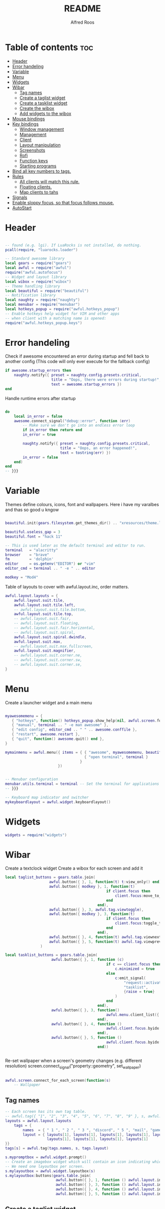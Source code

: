 #+title: README
#+AUTHOR: Alfred Roos
#+PROPERTY: header-args :tangle rc.lua

* Table of contents :toc:
- [[#header][Header]]
- [[#error-handeling][Error handeling]]
- [[#variable][Variable]]
- [[#menu][Menu]]
- [[#widgets][Widgets]]
- [[#wibar][Wibar]]
  - [[#tag-names][Tag names]]
  - [[#create-a-taglist-widget][Create a taglist widget]]
  - [[#create-a-tasklist-widget][Create a tasklist widget]]
  - [[#create-the-wibox][Create the wibox]]
  - [[#add-widgets-to-the-wibox][Add widgets to the wibox]]
- [[#mouse-bindings][Mouse bindings]]
- [[#key-bindings][Key bindings]]
  - [[#window-management][Window management]]
  - [[#management][Management]]
  - [[#client][Client]]
  -  [[#layout-manipulation][Layout manipulation]]
  - [[#screenshots][Screenshots]]
  - [[#rofi][Rofi]]
  - [[#function-keys][Function keys]]
  - [[#starting-programs][Starting programs]]
- [[#bind-all-key-numbers-to-tags][Bind all key numbers to tags.]]
- [[#rules][Rules]]
  - [[#all-clients-will-match-this-rule][All clients will match this rule.]]
  - [[#floating-clients][Floating clients.]]
  - [[#map-clients-to-tahs][Map clients to tahs]]
- [[#signals][Signals]]
- [[#enable-sloppy-focus-so-that-focus-follows-mouse][Enable sloppy focus, so that focus follows mouse.]]
- [[#autostart][AutoStart]]

* Header
#+begin_src lua

-- found (e.g. lgi). If LuaRocks is not installed, do nothing.
pcall(require, "luarocks.loader")

-- Standard awesome library
local gears = require("gears")
local awful = require("awful")
require("awful.autofocus")
-- Widget and layout library
local wibox = require("wibox")
-- Theme handling library
local beautiful = require("beautiful")
-- Notification library
local naughty = require("naughty")
local menubar = require("menubar")
local hotkeys_popup = require("awful.hotkeys_popup")
-- Enable hotkeys help widget for VIM and other apps
-- when client with a matching name is opened:
require("awful.hotkeys_popup.keys")

#+end_src
* Error handeling
Check if awesome encountered an error during startup and fell back to
another config (This code will only ever execute for the fallback config)
#+begin_src lua
if awesome.startup_errors then
    naughty.notify({ preset = naughty.config.presets.critical,
                     title = "Oops, there were errors during startup!",
                     text = awesome.startup_errors })
end
#+end_src
Handle runtime errors after startup
#+begin_src lua

do
    local in_error = false
    awesome.connect_signal("debug::error", function (err)
        -- Make sure we don't go into an endless error loop
        if in_error then return end
        in_error = true

        naughty.notify({ preset = naughty.config.presets.critical,
                         title = "Oops, an error happened!",
                         text = tostring(err) })
        in_error = false
    end)
end
-- }}}

#+end_src
* Variable
Themes define colours, icons, font and wallpapers.
Here i have my varalbes and thas so good u kngow
#+begin_src lua

beautiful.init(gears.filesystem.get_themes_dir() .. "xresources/theme.lua")

beautiful.useless_gap = 3
beautiful.font = "hack 11"

-- This is used later as the default terminal and editor to run.
terminal   = "alacritty"
browser    = "brave"
fm         = 'dolphin'
editor     = os.getenv("EDITOR") or "vim"
editor_cmd = terminal .. " -e " .. editor

modkey = "Mod4"
#+end_src

Table of layouts to cover with awful.layout.inc, order matters.
#+begin_src lua
awful.layout.layouts = {
    awful.layout.suit.tile,
    awful.layout.suit.tile.left,
    -- awful.layout.suit.tile.bottom,
    awful.layout.suit.tile.top,
    -- awful.layout.suit.fair,
    -- awful.layout.suit.floating,
    -- awful.layout.suit.fair.horizontal,
    -- awful.layout.suit.spiral,
    awful.layout.suit.spiral.dwindle,
    awful.layout.suit.max,
    -- awful.layout.suit.max.fullscreen,
    awful.layout.suit.magnifier,
    -- awful.layout.suit.corner.ne,
    -- awful.layout.suit.corner.sw,
    -- awful.layout.suit.corner.se,
}
#+end_src

* Menu
Create a launcher widget and a main menu
#+begin_src lua

myawesomemenu = {
   { "hotkeys", function() hotkeys_popup.show_help(nil, awful.screen.focused()) end },
   { "manual", terminal .. " -e man awesome" },
   { "edit config", editor_cmd .. " " .. awesome.conffile },
   { "restart", awesome.restart },
   { "quit", function() awesome.quit() end },
}

mymainmenu = awful.menu({ items = { { "awesome", myawesomemenu, beautiful.awesome_icon },
                                    { "open terminal", terminal }
                                  }
                        })


-- Menubar configuration
menubar.utils.terminal = terminal -- Set the terminal for applications that require it
-- }}}

-- Keyboard map indicator and switcher
mykeyboardlayout = awful.widget.keyboardlayout()

#+end_src
* Widgets
#+begin_src lua
widgets = require("widgets")
#+end_src
* Wibar
Create a textclock widget
Create a wibox for each screen and add it
#+begin_src lua
local taglist_buttons = gears.table.join(
                    awful.button({ }, 1, function(t) t:view_only() end),
                    awful.button({ modkey }, 1, function(t)
                                              if client.focus then
                                                  client.focus:move_to_tag(t)
                                              end
                                          end),
                    awful.button({ }, 3, awful.tag.viewtoggle),
                    awful.button({ modkey }, 3, function(t)
                                              if client.focus then
                                                  client.focus:toggle_tag(t)
                                              end
                                          end),
                    awful.button({ }, 4, function(t) awful.tag.viewnext(t.screen) end),
                    awful.button({ }, 5, function(t) awful.tag.viewprev(t.screen) end)
                )
#+end_src
#+begin_src lua
local tasklist_buttons = gears.table.join(
                     awful.button({ }, 1, function (c)
                                              if c == client.focus then
                                                  c.minimized = true
                                              else
                                                  c:emit_signal(
                                                      "request::activate",
                                                      "tasklist",
                                                      {raise = true}
                                                  )
                                              end
                                          end),
                     awful.button({ }, 3, function()
                                              awful.menu.client_list({ theme = { width = 250 } })
                                          end),
                     awful.button({ }, 4, function ()
                                              awful.client.focus.byidx(1)
                                          end),
                     awful.button({ }, 5, function ()
                                              awful.client.focus.byidx(-1)
                                          end))


#+end_src

Re-set wallpaper when a screen's geometry changes (e.g. different resolution)
screen.connect_signal("property::geometry", set_wallpaper)

#+begin_src lua

awful.screen.connect_for_each_screen(function(s)
    -- Wallpaper
#+end_src
** Tag names
#+begin_src lua
    -- Each screen has its own tag table.
    -- awful.tag({ "1", "2", "3", "4", "5", "6", "7", "8", "9" }, s, awful.layout.layouts[1])
    layouts = awful.layout.layouts
        tags = {
            names  = { " 1 ", " 2 ", " 3 ", "discord", " 5 ", "mail", "game", "music", " 9 "},
            layout = { layouts[1], layouts[1], layouts[1], layouts[1], layouts[1],
                       layouts[1], layouts[1], layouts[1], layouts[1]
    }}
    tags[s] = awful.tag(tags.names, s, tags.layout)

    #+end_src

#+begin_src lua
    s.mypromptbox = awful.widget.prompt()
    -- Create an imagebox widget which will contain an icon indicating which layout we're using.
    -- We need one layoutbox per screen.
    s.mylayoutbox = awful.widget.layoutbox(s)
    s.mylayoutbox:buttons(gears.table.join(
                           awful.button({ }, 1, function () awful.layout.inc( 1) end),
                           awful.button({ }, 3, function () awful.layout.inc(-1) end),
                           awful.button({ }, 4, function () awful.layout.inc( 1) end),
                           awful.button({ }, 5, function () awful.layout.inc(-1) end)))
    #+end_src
** Create a taglist widget
#+begin_src lua
    s.mytaglist = awful.widget.taglist {
        screen  = s,
        filter  = awful.widget.taglist.filter.all,
        buttons = taglist_buttons
    }

    #+end_src
** Create a tasklist widget
#+begin_src lua
    s.mytasklist = awful.widget.tasklist {
        screen  = s,
        filter  = awful.widget.tasklist.filter.currenttags,
        buttons = tasklist_buttons
    }
    #+end_src
** Create the wibox
    #+begin_src lua

    s.mywibox = awful.wibox({ position = "top", screen = s, height=24, width=1920, opacity=0.8})
    local sep = wibox.widget{
        markup = ' ',
        align  = 'center',
        valign = 'center',
        widget = wibox.widget.textbox
    }
    #+end_src
** Add widgets to the wibox
    #+begin_src lua

    s.mywibox:setup {
        layout = wibox.layout.align.horizontal,
        { -- Left widgets
            layout = wibox.layout.fixed.horizontal,
            s.mytaglist,
            s.mypromptbox,
            mpc_widget(),
        sep,
        },
        s.mytasklist,
        { -- Right widgets
        sep,
            layout = wibox.layout.fixed.horizontal,
            -- pacman_widget(),
            audioController(),
            battery(),
            wifi(),
            memory_widget(),
            cpu_widget(),
            wibox.widget.systray(),
            mykeyboardlayout,
            text_clock(),
            s.mylayoutbox,
        },
    }
end)
#+end_src

* Mouse bindings
#+begin_src lua

root.buttons(gears.table.join(
    awful.button({ }, 3, function () mymainmenu:toggle() end),
    awful.button({ }, 4, awful.tag.viewnext),
    awful.button({ }, 5, awful.tag.viewprev)
))
#+end_src

* Key bindings

#+begin_src lua

clientkeys = gears.table.join(
#+end_src
** Window management
#+begin_src lua

    awful.key({ modkey,"Shift"}, "Tab",      function (c) c:move_to_screen() end,
              {description = "move to screen", group = "client"}),
    awful.key({ modkey, 'Control' }, 't',awful.titlebar.toggle,
            {description = 'toggle title bar', group = 'client'}),
    awful.key({ modkey,           }, "f",
        function (c)
            c.fullscreen = not c.fullscreen
            c:raise()
        end,
        {description = "toggle fullscreen", group = "client"}),
    awful.key({ modkey,    }, "c",      function (c) c:kill()                         end,
              {description = "close", group = "client"}),
    awful.key({ modkey, "Shift" }, "space",  awful.client.floating.toggle                     ,
              {description = "toggle floating", group = "client"}),
    awful.key({ modkey, "Control" }, "Return", function (c) c:swap(awful.client.getmaster()) end,
              {description = "move to master", group = "client"}),
    awful.key({ modkey,           }, "t",      function (c) c.ontop = not c.ontop            end,
              {description = "toggle keep on top", group = "client"}),
    awful.key({ modkey,           }, ",",
        function (c)
            -- The client currently has the input focus, so it cannot be
            -- minimized, since minimized clients can't have the focus.
            c.minimized = true
        end ,
        {description = "minimize", group = "client"}),
    awful.key({ modkey,           }, "m",
        function (c)
            c.maximized = not c.maximized
            c:raise()
        end ,
        {description = "(un)maximize", group = "client"}),

    awful.key({ modkey, "Control" }, "m",
        function (c)
            c.maximized_vertical = not c.maximized_vertical
            c:raise()
        end ,
        {description = "(un)maximize vertically", group = "client"}),
    awful.key({ modkey, "Shift"   }, "m",
        function (c)
            c.maximized_horizontal = not c.maximized_horizontal
            c:raise()
        end ,
        {description = "(un)maximize horizontally", group = "client"})
)
#+end_src
** Management
#+begin_src lua
globalkeys = gears.table.join(
    awful.key({ modkey,           }, "s",      hotkeys_popup.show_help,
              {description="show help", group="awesome"}),

    awful.key({ modkey,  }, "Left", function () awful.screen.focus_relative( 1) end,
              {description = "focus the next screen", group = "screen"}),
    awful.key({ modkey,  }, "Right", function () awful.screen.focus_relative(-1) end,
              {description = "focus the previous screen", group = "screen"}),

    awful.key({ modkey }, "o",function() require("awful").screen.focused().selected_tag.gap = require("awful").screen.focused().selected_tag.gap+1 end,
              {description="increase gaps", group="awesome"}),

    awful.key({ modkey,"Shift"}, "o",function() require("awful").screen.focused().selected_tag.gap = require("awful").screen.focused().selected_tag.gap-1 end,
              {description="decrease gaps", group="awesome"}),

    awful.key({ modkey, "Control" }, "r", awesome.restart,
              {description = "reload awesome", group = "awesome"}),
    awful.key({ modkey, "Control"   }, "q", awesome.quit,
              {description = "quit awesome", group = "awesome"}),
   #+end_src
** Client
   #+begin_src lua
    awful.key({ modkey,           }, "j",
        function ()
            awful.client.focus.byidx( 1)
            awful.client.focus.bydirection("down")
        end,
        {description = "focus next by index", group = "client"}
    ),
    awful.key({ modkey,           }, "k",
        function ()
            awful.client.focus.bydirection("up")
        end,
        {description = "focus previous by index", group = "client"}
    ),
    awful.key({ modkey,           }, "h",
        function ()
            awful.client.focus.bydirection("left")
        end,
        {description = "focus previous by index", group = "client"}
    ),
    awful.key({ modkey,           }, "l",
        function ()
            awful.client.focus.bydirection("right")
        end,
        {description = "focus previous by index", group = "client"}
    ),

    awful.key({ modkey, "Control" }, ",",
              function ()
                  local c = awful.client.restore()
                  -- Focus restored client
                  if c then
                    c:emit_signal(
                        "request::activate", "key.unminimize", {raise = true}
                    )
                  end
              end,
              {description = "restore minimized", group = "client"}),

    -- awful.key({ modkey,           }, "Escape", awful.tag.history.restore,
    --           {description = "go back", group = "tag"}),
#+end_src
**  Layout manipulation
#+begin_src lua

    awful.key({ modkey, "Shift"   }, "j", function () awful.client.swap.byidx(  1)    end,
              {description = "swap with next client by index", group = "client"}),
    awful.key({ modkey, "Shift"   }, "k", function () awful.client.swap.byidx( -1)    end,
              {description = "swap with previous client by index", group = "client"}),
    awful.key({ modkey,           }, "u", awful.client.urgent.jumpto,
              {description = "jump to urgent client", group = "client"}),
    awful.key({ modkey,           }, "Tab",
        function ()
            awful.client.focus.history.previous()
            if client.focus then
                client.focus:raise()
            end
        end,
        {description = "go back", group = "client"}),

    awful.key({ modkey, "Control" }, "l",     function () awful.tag.incmwfact( 0.02)          end,
              {description = "increase master width factor", group = "layout"}),
    awful.key({ modkey,  "Control"}, "h",     function () awful.tag.incmwfact(-0.02)          end,
              {description = "decrease master width factor", group = "layout"}),
    awful.key({ modkey, "Control" }, "j",     function () awful.client.incwfact( 0.08)          end,
              {description = "increase master width factor", group = "layout"}),
    awful.key({ modkey,  "Control"}, "k",     function () awful.client.incwfact(-0.08)          end,
              {description = "decrease master width factor", group = "layout"}),


    awful.key({ modkey, "Shift"   }, "h",     function () awful.tag.incnmaster( 1, nil, true) end,
              {description = "increase the number of master clients", group = "layout"}),
    awful.key({ modkey, "Shift"   }, "l",     function () awful.tag.incnmaster(-1, nil, true) end,
              {description = "decrease the number of master clients", group = "layout"}),

    awful.key({ modkey,"Shift"}, "q", function () awful.layout.inc( 1)                end,
              {description = "select next", group = "layout"}),
    awful.key({ modkey,    }, "q", function () awful.layout.inc(-1)                end,
              {description = "select previous", group = "layout"}),
#+end_src


** Screenshots
#+begin_src lua

    awful.key({ modkey,"Shift"}, "s",function() awful.spawn.with_shell("maim -s --format=png /dev/stdout | xclip -selection clipboard -t image/png -i")  end ,
    {description = "go back", group = "tag"}),

    awful.key({ modkey,"Control"}, "s",function() awful.spawn.with_shell("maim -s ~/Pictures/Screenshots/$(date +%s).png")  end ,
    {description = "go back", group = "tag"}),
#+end_src
** Rofi
#+begin_src lua

    awful.key({ modkey,"Shift"}, "w",function() awful.spawn.with_shell("rofi -show window")  end ,
    {description = "Rofi show window", group = "rofi"}),
    awful.key({ modkey,           }, "n", function () awful.spawn.with_shell("~/.config/rofi/applets/bin/mpd.sh") end,
              {description="rofi mpd", group="rofi"}),
    awful.key({ modkey,           }, "v", function () awful.spawn.with_shell("~/.config/rofi/applets/bin/volume.sh") end,
              {description="rofi volume", group="rofi"}),
    awful.key({ modkey,           }, "b", function () awful.spawn.with_shell("~/.config/rofi/applets/bin/battery.sh") end,
              {description="rofi battery", group="rofi"}),
    awful.key({ modkey,"Shift"           }, "b", function () awful.spawn.with_shell("~/.config/rofi/applets/bin/brightness.sh") end,
              {description="rofi brightness", group="rofi"}),
    awful.key({ modkey,           }, "p", function () awful.spawn.with_shell("~/.config/rofi/applets/bin/powermenu.sh") end,
              {description="rofi powermenu", group="rofi"}),
    -- awful.key({ modkey,           }, "a", function () awful.spawn.with_shell("~/.config/rofi/applets/bin/apps.sh") end,
    --           {description="rofi apps", group="rofi"}),
    awful.key({ modkey,           }, "d", function () awful.spawn.with_shell("~/.config/rofi/launchers/type-6/launcher.sh") end,
              {description = "open rofi", group = "rofi"}),
    --- end rofi
#+end_src
** Function keys
#+begin_src lua

    awful.key({}, "XF86AudioPlay",
        function () awful.spawn("playerctl play-pause") end,
        {description = "play-pause playerctl", group = "client"}
    ),
    awful.key({}, "XF86AudioRaiseVolume",
        function () awful.spawn("playerctl volume 0.05+") end,
        {description = "raise playerctl volume", group = "client"}
    ),
    awful.key({}, "XF86AudioLowerVolume",
        function () awful.spawn("playerctl volume 0.05-") end,
        {description = "lower playerctl volume", group = "client"}
    ),

    #+end_src
** Starting programs
    #+begin_src lua

    awful.key({ modkey,"Shift"}, "c",function() awful.spawn(terminal.." -e --class calcer calc ")  end,
              {description="spawn calculatro", group="apps"}),

    awful.key({"Control", "Shift"          }, "k",      function() awful.spawn.with_shell("setxkbmap us") end,
              {description="sets kayboard to us", group="awesome"}),
    awful.key({"Control", "Shift"           }, "l",      function() awful.spawn.with_shell("setxkbmap se") end,
              {description="sets kayboard to se", group="awesome"}),

    awful.key({ modkey,           }, "w", function () awful.spawn(browser) end,
              {description = "open browser", group = "launcher"}),
    awful.key({ modkey, "Control"}, "w", function () awful.spawn.with_shell(terminal .. " -e /home/spy/dotfiles2/opener/opener.sh") end,
              {description = "open opener which will open browser", group = "launcher"}),
#+end_src
*** Music
#+begin_src lua
    awful.key({ modkey, ""}, "a", function () awful.spawn.with_shell(terminal .. " --class ncmpcpp -e  ncmpcpp") end,
              {description = "oppens ncmpcpp", group = "launcher"}),
      #+end_src
*** Emacs
      #+begin_src lua
    awful.key({ modkey,      "Shift"}, "e", function () awful.spawn.with_shell(terminal .. " -e oec") end,
              {description = "open emacs client fzf", group = "launcher"}),
    awful.key({ modkey,     }, "e", function () awful.spawn.with_shell("emacsclient -c -a ''") end,
              {description = "open emacs client fzf", group = "launcher"}),
    #+end_src
*** File manager
    #+begin_src lua
    awful.key({ modkey,           }, "f3", function () awful.spawn(fm) end,
              {description = "open fm", group = "launcher"}),
    awful.key({ modkey,   "Shift"}, "f", function () awful.spawn("emacsclient -c -e '(dired \"./\")'") end,
              {description = "open fm", group = "launcher"}),
   #+end_src
*** Terminal
   #+begin_src lua
    awful.key({ modkey,           }, "Return", function () awful.spawn(terminal) end,
              {description = "open a terminal", group = "launcher"}),

#+end_src
*** Prompt
#+begin_src lua
    awful.key({ modkey },            "r",     function () awful.screen.focused().mypromptbox:run() end,
              {description = "run prompt", group = "launcher"}),
    awful.key({ modkey }, "x",
              function ()
                  awful.prompt.run {
                    prompt       = "Run Lua code: ",
                    textbox      = awful.screen.focused().mypromptbox.widget,
                    exe_callback = awful.util.eval,
                    history_path = awful.util.get_cache_dir() .. "/history_eval"
                  }
              end,
              {description = "lua execute prompt", group = "awesome"}),
    awful.key({ modkey,"Shift" }, "p", function() menubar.show() end,
              {description = "show the menubar", group = "launcher"})
)
#+end_src

* Bind all key numbers to tags.
Be careful: we use keycodes to make it work on any keyboard layout.
This should map on the top row of your keyboard, usually 1 to 9.
#+begin_src lua

for i = 1, 9 do
    globalkeys = gears.table.join(globalkeys,
        -- View tag only.
        awful.key({ modkey }, "#" .. i + 9,
                  function ()
                        local screen = awful.screen.focused()
                        local tag = screen.tags[i]
                        if tag then
                           tag:view_only()
                        end
                  end,
                  {description = "view tag #"..i, group = "tag"}),
        awful.key({ modkey, "Shift" }, "#" .. i + 9,
                  function ()
                      if client.focus then
                          local tag = client.focus.screen.tags[i]
                          if tag then
                              client.focus:move_to_tag(tag)
                              tag:view_only()
                          end
                     end
                  end,
                  {description = "move focused client to tag #"..i, group = "tag"}),
        awful.key({ modkey, "Ctrl" }, "#" .. i + 9,
                  function ()
                      if client.focus then
                          local tag = client.focus.screen.tags[i]
                          if tag then
                              client.focus:move_to_tag(tag)
                          end
                     end
                  end,
                  {description = "move focused client to tag #"..i, group = "tag"}),
        -- Toggle tag on focused client.
        awful.key({ modkey, "Control", "Shift" }, "#" .. i + 9,
                  function ()
                      if client.focus then
                          local tag = client.focus.screen.tags[i]
                          if tag then
                              client.focus:toggle_tag(tag)
                          end
                      end
                  end,
                  {description = "toggle focused client on tag #" .. i, group = "tag"})
    )
end

clientbuttons = gears.table.join(
    awful.button({ }, 1, function (c)
        c:emit_signal("request::activate", "mouse_click", {raise = true})
    end),
    awful.button({ modkey }, 1, function (c)
        c:emit_signal("request::activate", "mouse_click", {raise = true})
        awful.mouse.client.move(c)
    end),
    awful.button({ modkey }, 3, function (c)
        c:emit_signal("request::activate", "mouse_click", {raise = true})
        awful.mouse.client.resize(c)
    end)
)

-- Set keys
root.keys(globalkeys)
-- }}}

#+end_src

* Rules
Rules to apply to new clients (through the "manage" signal).

#+begin_src lua
awful.rules.rules = {
  #+end_src
** All clients will match this rule.
#+begin_src lua
    { rule = { },
      properties = { border_width = 2,
                     border_color = beautiful.border_normal,
                     focus = awful.client.focus.filter,
                     raise = true,
                     keys = clientkeys,
                     buttons = clientbuttons,
                     screen = awful.screen.preferred,
                     placement = awful.placement.no_overlap+awful.placement.no_offscreen
     }
    },
#+end_src

** Floating clients.
#+begin_src

    { rule_any = {
        instance = {
          -- "DTA",  -- Firefox addon DownThemAll.
          "copyq",  -- Includes session name in class.
          "pinentry",
          "calcer",
        },
        class = {
          "Blueman-manager",
          "Gpick",
          "Kruler",
          "MessageWin",  -- kalarm.
          "Sxiv",
          "Tor Browser", -- Needs a fixed window size to avoid fingerprinting by screen size.
          "Wpa_gui",
          "veromix",
          "conky",
          "xtightvncviewer"},

        -- Note that the name property shown in xprop might be set slightly after creation of the client
        -- and the name shown there might not match defined rules here.
        name = {
          "Event Tester",  -- xev.
        },
        role = {
          "AlarmWindow",  -- Thunderbird's calendar.
          "ConfigManager",  -- Thunderbird's about:config.
          "pop-up",       -- e.g. Google Chrome's (detached) Developer Tools.
        }
      }, properties = { floating = true }},

    -- Add titlebars to normal clients and dialogs
    { rule_any = {type = { "normal", "dialog" }
      }, properties = { titlebars_enabled = false }
    },

#+end_src

** Map clients to tahs
#+begin_src lua

    { rule = { class = "discord" },
      properties = { screen = 1, tag = "discord" } },
    { rule = { class = "steam" },
      properties = { screen = 1, tag = "game" } },

    { rule = { class = "ncmpcpp" },
      properties = { screen = 1, tag = "music" } },

    { rule = { class = "thunderbird" },
      properties = { screen = 1, tag = "mail" } },

}

client.connect_signal("property::floating", function(c)
  if c.floating and not c.requests_no_titlebar then
    awful.titlebar.show(c)
  else
    awful.titlebar.hide(c)
  end
end)
#+end_src
* Signals
Signal function to execute when a new client appears.
#+begin_src lua

client.connect_signal("manage", function (c)
    -- Set the windows at the slave,
    -- i.e. put it at the end of others instead of setting it master.
    -- if not awesome.startup then awful.client.setslave(c) end

    if awesome.startup
      and not c.size_hints.user_position
      and not c.size_hints.program_position then
        -- Prevent clients from being unreachable after screen count changes.
        awful.placement.no_offscreen(c)
    end
end)

#+end_src
* Enable sloppy focus, so that focus follows mouse.
#+begin_src lua

client.connect_signal("mouse::enter", function(c)
    c:emit_signal("request::activate", "mouse_enter", {raise = true})
end)

client.connect_signal("focus", function(c) c.border_color = beautiful.border_focus end)
client.connect_signal("unfocus", function(c) c.border_color = beautiful.border_normal end)
#+end_src

* AutoStart
#+begin_src lua
awful.spawn.with_shell("export QT_QPA_PLATFORMTHEME=qt6ct")
awful.spawn.with_shell("export TERM=" .. terminal)
awful.spawn.with_shell("touch /home/spy/"..terminal)


awful.spawn.with_shell("picom")
awful.spawn.with_shell("wal -R -a 75")
awful.spawn.with_shell("mpd")
awful.spawn.with_shell("mpDris2")
awful.spawn.with_shell("nitrogen --restore")
awful.spawn.with_shell("emacs --daemon")
awful.spawn.with_shell("./.screenlayout/main.sh")
#+end_src
